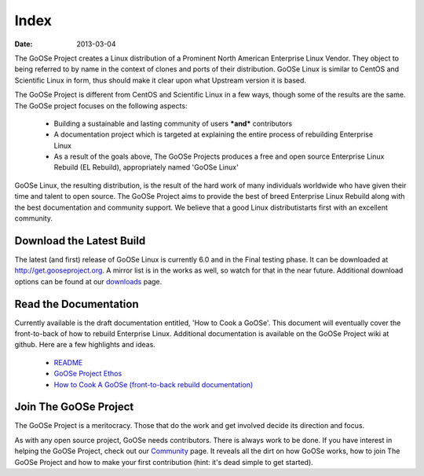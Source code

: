 Index
#########

:date: 2013-03-04

The GoOSe Project creates a Linux distribution of a Prominent North American Enterprise Linux Vendor. They object to being referred to by name in the context of clones and ports of their distribution. GoOSe Linux is similar to CentOS and Scientific Linux in form, thus should make it clear upon what Upstream version it is based.

The GoOSe Project is different from CentOS and Scientific Linux in a few ways, though some of the results are the same. The GoOSe project focuses on the following aspects:

  * Building a sustainable and lasting community of users ***and*** contributors
  * A documentation project which is targeted at explaining the entire process of rebuilding Enterprise Linux
  * As a result of the goals above, The GoOSe Projects produces a free and open source Enterprise Linux Rebuild (EL Rebuild), appropriately named 'GoOSe Linux'

GoOSe Linux, the resulting distribution, is the result of the hard work of many individuals worldwide who have given their time and talent to open source. The GoOSe Project aims to provide the best of breed Enterprise Linux Rebuild along with the best documentation and community support. We believe that a good Linux distributistarts first with an excellent community.

Download the Latest Build
-------------------------

The latest (and first) release of GoOSe Linux is currently 6.0 and in the Final testing phase. It can be downloaded at `http://get.gooseproject.org <http://get.gooseproject.org/>`_. A mirror list is in the works as well, so watch for that in the near future. Additional download options can be found at our `downloads <downloads.html>`_ page.


Read the Documentation
----------------------

Currently available is the draft documentation entitled, 'How to Cook a GoOSe'. This document will eventually cover the front-to-back of how to rebuild Enterprise Linux. Additional documentation is available on the GoOSe Project wiki at github. Here are a few highlights and ideas.

  * `README <https://github.com/gooseproject/main/blob/master/README.rst>`_
  * `GoOSe Project Ethos <https://github.com/gooseproject/main/wiki/gooseproject_ethos>`_
  * `How to Cook A GoOSe (front-to-back rebuild documentation) <https://github.com/gooseproject/main/wiki/How-to-Cook-A-GoOSe>`_

Join The GoOSe Project
----------------------

The GoOSe Project is a meritocracy. Those that do the work and get involved decide its direction and focus.

As with any open source project, GoOSe needs contributors. There is always work to be done. If you have interest in helping the GoOSe Project, check out our `Community <community.html>`_ page. It reveals all the dirt on how GoOSe works, how to join The GoOSe Project and how to make your first contribution (hint: it's dead simple to get started).
